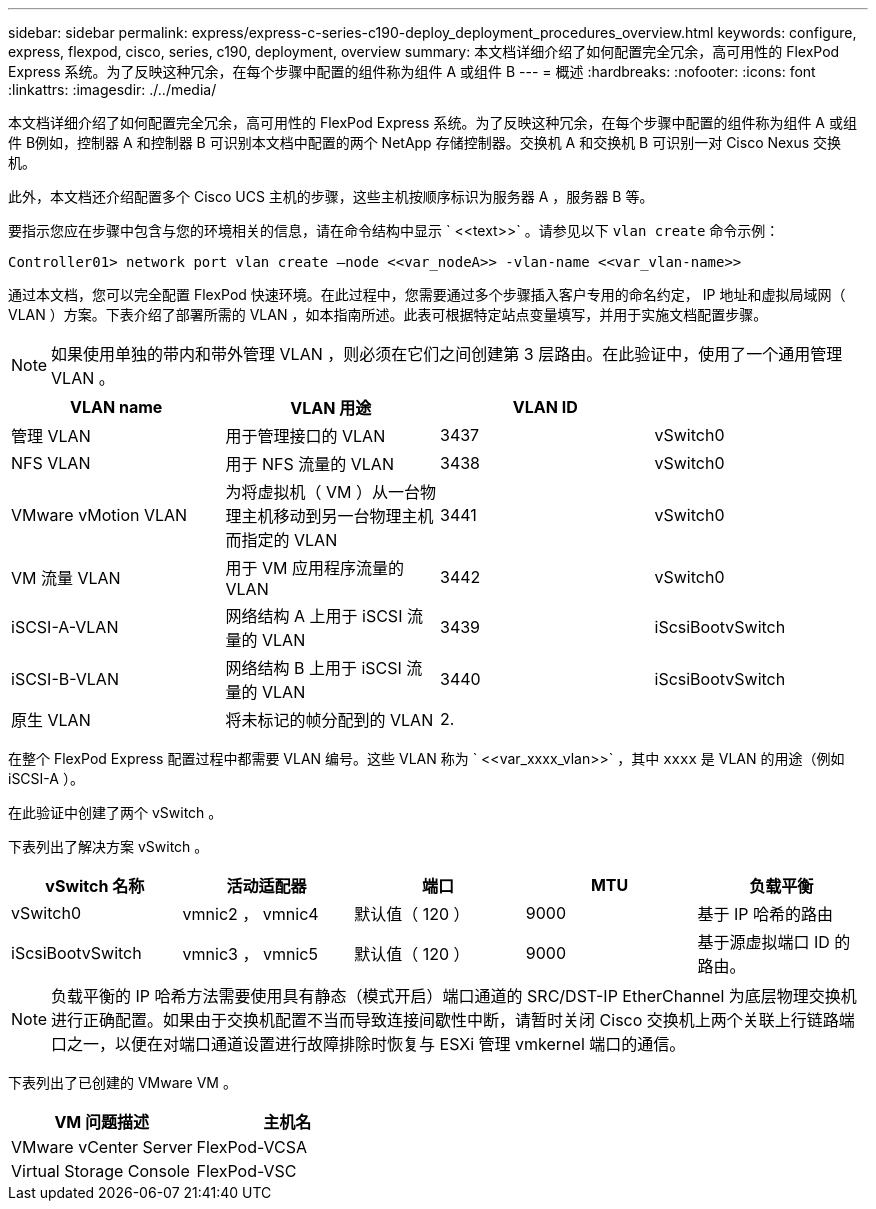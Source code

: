 ---
sidebar: sidebar 
permalink: express/express-c-series-c190-deploy_deployment_procedures_overview.html 
keywords: configure,  express, flexpod, cisco, series, c190, deployment, overview 
summary: 本文档详细介绍了如何配置完全冗余，高可用性的 FlexPod Express 系统。为了反映这种冗余，在每个步骤中配置的组件称为组件 A 或组件 B 
---
= 概述
:hardbreaks:
:nofooter: 
:icons: font
:linkattrs: 
:imagesdir: ./../media/


本文档详细介绍了如何配置完全冗余，高可用性的 FlexPod Express 系统。为了反映这种冗余，在每个步骤中配置的组件称为组件 A 或组件 B例如，控制器 A 和控制器 B 可识别本文档中配置的两个 NetApp 存储控制器。交换机 A 和交换机 B 可识别一对 Cisco Nexus 交换机。

此外，本文档还介绍配置多个 Cisco UCS 主机的步骤，这些主机按顺序标识为服务器 A ，服务器 B 等。

要指示您应在步骤中包含与您的环境相关的信息，请在命令结构中显示 ` \<<text>>` 。请参见以下 `vlan create` 命令示例：

....
Controller01> network port vlan create –node <<var_nodeA>> -vlan-name <<var_vlan-name>>
....
通过本文档，您可以完全配置 FlexPod 快速环境。在此过程中，您需要通过多个步骤插入客户专用的命名约定， IP 地址和虚拟局域网（ VLAN ）方案。下表介绍了部署所需的 VLAN ，如本指南所述。此表可根据特定站点变量填写，并用于实施文档配置步骤。


NOTE: 如果使用单独的带内和带外管理 VLAN ，则必须在它们之间创建第 3 层路由。在此验证中，使用了一个通用管理 VLAN 。

|===
| VLAN name | VLAN 用途 | VLAN ID |  


| 管理 VLAN | 用于管理接口的 VLAN | 3437 | vSwitch0 


| NFS VLAN | 用于 NFS 流量的 VLAN | 3438 | vSwitch0 


| VMware vMotion VLAN | 为将虚拟机（ VM ）从一台物理主机移动到另一台物理主机而指定的 VLAN | 3441 | vSwitch0 


| VM 流量 VLAN | 用于 VM 应用程序流量的 VLAN | 3442 | vSwitch0 


| iSCSI-A-VLAN | 网络结构 A 上用于 iSCSI 流量的 VLAN | 3439 | iScsiBootvSwitch 


| iSCSI-B-VLAN | 网络结构 B 上用于 iSCSI 流量的 VLAN | 3440 | iScsiBootvSwitch 


| 原生 VLAN | 将未标记的帧分配到的 VLAN | 2. |  
|===
在整个 FlexPod Express 配置过程中都需要 VLAN 编号。这些 VLAN 称为 ` \<<var_xxxx_vlan>>` ，其中 `xxxx` 是 VLAN 的用途（例如 iSCSI-A ）。

在此验证中创建了两个 vSwitch 。

下表列出了解决方案 vSwitch 。

|===
| vSwitch 名称 | 活动适配器 | 端口 | MTU | 负载平衡 


| vSwitch0 | vmnic2 ， vmnic4 | 默认值（ 120 ） | 9000 | 基于 IP 哈希的路由 


| iScsiBootvSwitch | vmnic3 ， vmnic5 | 默认值（ 120 ） | 9000 | 基于源虚拟端口 ID 的路由。 
|===

NOTE: 负载平衡的 IP 哈希方法需要使用具有静态（模式开启）端口通道的 SRC/DST-IP EtherChannel 为底层物理交换机进行正确配置。如果由于交换机配置不当而导致连接间歇性中断，请暂时关闭 Cisco 交换机上两个关联上行链路端口之一，以便在对端口通道设置进行故障排除时恢复与 ESXi 管理 vmkernel 端口的通信。

下表列出了已创建的 VMware VM 。

|===
| VM 问题描述 | 主机名 


| VMware vCenter Server | FlexPod-VCSA 


| Virtual Storage Console | FlexPod-VSC 
|===